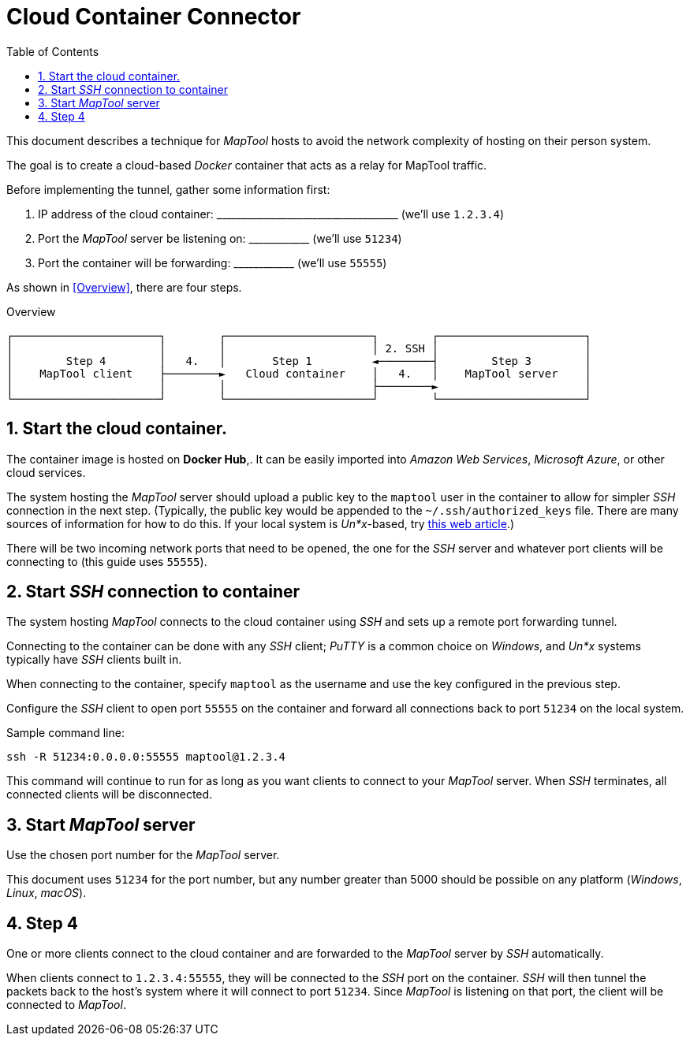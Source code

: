 :toc:
// :sectlinks: true
:sectnumlevels: 1
:sectnums:
:short_line: pass:[____________]
:long_line: pass:[____________________________________]

= Cloud Container Connector

:source-highlighter: rouge

This document describes a technique for _MapTool_ hosts to avoid the network complexity of hosting on their person system.

The goal is to create a cloud-based _Docker_ container that acts as a relay for MapTool traffic.

Before implementing the tunnel, gather some information first:

. IP address of the cloud container: {long_line} (we'll use `1.2.3.4`)

. Port the _MapTool_ server be listening on: {short_line} (we'll use `51234`)

. Port the container will be forwarding: {short_line} (we'll use `55555`)

As shown in <<Overview>>, there are four steps.

.Overview
[ditaa]
....
┌──────────────────────┐        ┌──────────────────────┐        ┌──────────────────────┐
│                      │        │                      │ 2. SSH │                      │
│        Step 4        │   4.   │       Step 1         ◄────────┤        Step 3        │
│    MapTool client    ├────────►   Cloud container    │   4.   │    MapTool server    │
│                      │        │                      ├────────►                      │
└──────────────────────┘        └──────────────────────┘        └──────────────────────┘
....

== Start the cloud container.

The container image is hosted on **Docker Hub**,.
It can be easily imported into _Amazon Web Services_, _Microsoft Azure_, or other cloud services.

The system hosting the _MapTool_ server should upload a public key to the `maptool` user in the container to allow for simpler _SSH_ connection in the next step.
(Typically, the public key would be appended to the `~/.ssh/authorized_keys` file.
There are many sources of information for how to do this.
If your local system is _Un*x_-based, try https://www.digitalocean.com/community/tutorials/how-to-set-up-ssh-keys-on-ubuntu-20-04[this web article].)

There will be two incoming network ports that need to be opened, the one for the _SSH_ server and whatever port clients will be connecting to (this guide uses `55555`).

== Start _SSH_ connection to container

The system hosting _MapTool_ connects to the cloud container using _SSH_ and sets up a remote port forwarding tunnel.

Connecting to the container can be done with any _SSH_ client; _PuTTY_ is a common choice on _Windows_, and _Un*x_ systems typically have _SSH_ clients built in.

When connecting to the container, specify `maptool` as the username and use the key configured in the previous step.

Configure the _SSH_ client to open port `55555` on the container and forward all connections back to port `51234` on the local system.

Sample command line:
[source,shell]
....
ssh -R 51234:0.0.0.0:55555 maptool@1.2.3.4
....

This command will continue to run for as long as you want clients to connect to your _MapTool_ server.
When _SSH_ terminates, all connected clients will be disconnected.

== Start _MapTool_ server

Use the chosen port number for the _MapTool_ server.

This document uses `51234` for the port number, but any number greater than 5000 should be possible on any platform (_Windows_, _Linux_, _macOS_).

== Step 4

One or more clients connect to the cloud container and are forwarded to the _MapTool_ server by _SSH_ automatically.

When clients connect to `1.2.3.4:55555`, they will be connected to the _SSH_ port on the container.
_SSH_ will then tunnel the packets back to the host's system where it will connect to port `51234`.
Since _MapTool_ is listening on that port, the client will be connected to _MapTool_.
